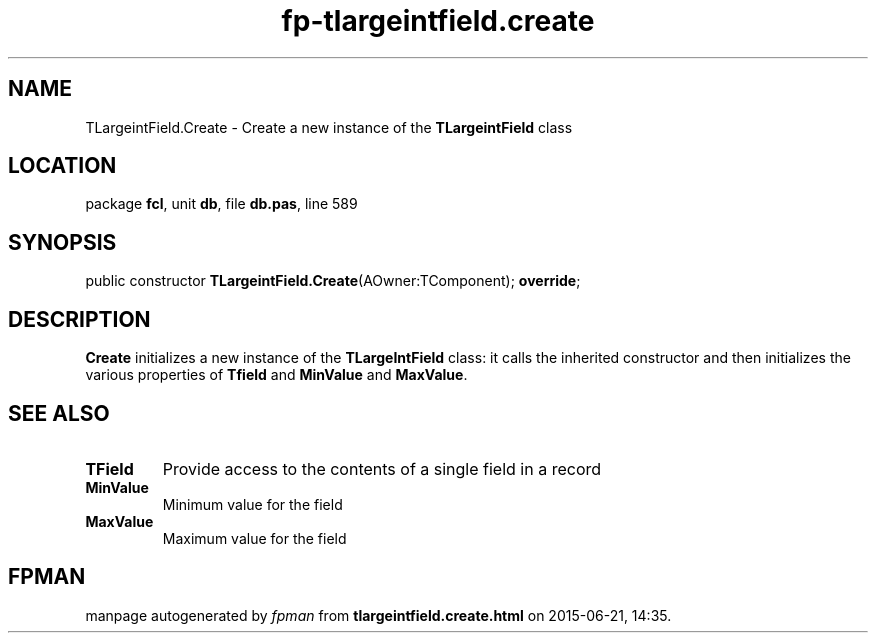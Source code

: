 .\" file autogenerated by fpman
.TH "fp-tlargeintfield.create" 3 "2014-03-14" "fpman" "Free Pascal Programmer's Manual"
.SH NAME
TLargeintField.Create - Create a new instance of the \fBTLargeintField\fR class
.SH LOCATION
package \fBfcl\fR, unit \fBdb\fR, file \fBdb.pas\fR, line 589
.SH SYNOPSIS
public constructor \fBTLargeintField.Create\fR(AOwner:TComponent); \fBoverride\fR;
.SH DESCRIPTION
\fBCreate\fR initializes a new instance of the \fBTLargeIntField\fR class: it calls the inherited constructor and then initializes the various properties of \fBTfield\fR and \fBMinValue\fR and \fBMaxValue\fR.


.SH SEE ALSO
.TP
.B TField
Provide access to the contents of a single field in a record
.TP
.B MinValue
Minimum value for the field
.TP
.B MaxValue
Maximum value for the field

.SH FPMAN
manpage autogenerated by \fIfpman\fR from \fBtlargeintfield.create.html\fR on 2015-06-21, 14:35.

